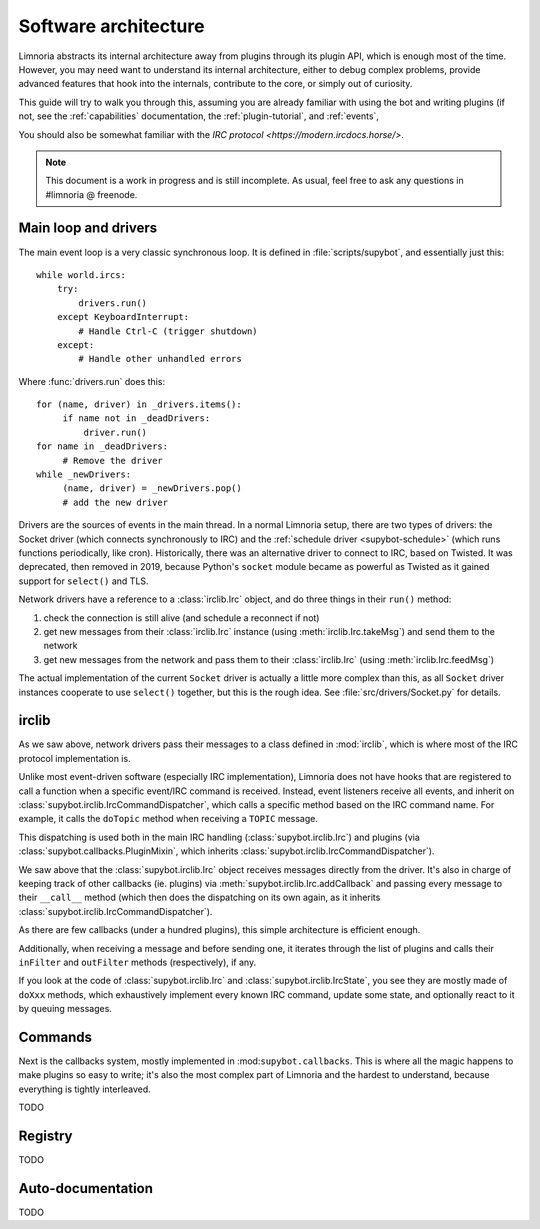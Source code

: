 *********************
Software architecture
*********************

Limnoria abstracts its internal architecture away from plugins through
its plugin API, which is enough most of the time.
However, you may need want to understand its internal architecture, either
to debug complex problems, provide advanced features that hook into
the internals, contribute to the core, or simply out of curiosity.

This guide will try to walk you through this, assuming you are already
familiar with using the bot and writing plugins (if not, see the
:ref:`capabilities` documentation, the :ref:`plugin-tutorial`,
and :ref:`events`,

You should also be somewhat familiar with the
`IRC protocol <https://modern.ircdocs.horse/>`.

.. note::

   This document is a work in progress and is still incomplete.
   As usual, feel free to ask any questions in #limnoria @ freenode.

Main loop and drivers
=====================

The main event loop is a very classic synchronous loop.
It is defined in :file:`scripts/supybot`, and essentially just this::

    while world.ircs:
        try:
            drivers.run()
        except KeyboardInterrupt:
            # Handle Ctrl-C (trigger shutdown)
        except:
            # Handle other unhandled errors

Where :func:`drivers.run` does this::

    for (name, driver) in _drivers.items():
         if name not in _deadDrivers:
             driver.run()
    for name in _deadDrivers:
         # Remove the driver
    while _newDrivers:
         (name, driver) = _newDrivers.pop()
         # add the new driver

Drivers are the sources of events in the main thread. In a normal Limnoria
setup, there are two types of drivers: the Socket driver (which connects
synchronously to IRC) and the :ref:`schedule driver <supybot-schedule>`
(which runs functions periodically, like cron).
Historically, there was an alternative driver to connect to IRC,
based on Twisted. It was deprecated, then removed in 2019, because
Python's ``socket`` module became as powerful as Twisted as it gained
support for ``select()`` and TLS.

Network drivers have a reference to a :class:`irclib.Irc` object, and
do three things in their ``run()`` method:

1. check the connection is still alive (and schedule a reconnect if not)
2. get new messages from their :class:`irclib.Irc` instance (using
   :meth:`irclib.Irc.takeMsg`) and send them to the network
3. get new messages from the network and pass them to their :class:`irclib.Irc`
   (using :meth:`irclib.Irc.feedMsg`)

The actual implementation of the current ``Socket`` driver is actually
a little more complex than this, as all ``Socket`` driver instances cooperate
to use ``select()`` together, but this is the rough idea.
See :file:`src/drivers/Socket.py` for details.

irclib
======

As we saw above, network drivers pass their messages to a class defined in
:mod:`irclib`, which is where most of the IRC protocol implementation is.

Unlike most event-driven software (especially IRC implementation), Limnoria
does not have hooks that are registered to call a function when a specific
event/IRC command is received.
Instead, event listeners receive all events, and inherit on
:class:`supybot.irclib.IrcCommandDispatcher`, which calls a specific method
based on the IRC command name. For example, it calls the ``doTopic`` method
when receiving a ``TOPIC`` message.

This dispatching is used both in the main IRC handling
(:class:`supybot.irclib.Irc`) and plugins (via
:class:`supybot.callbacks.PluginMixin`, which inherits
:class:`supybot.irclib.IrcCommandDispatcher`).

We saw above that the :class:`supybot.irclib.Irc` object receives messages
directly from the driver. It's also in charge of keeping track of other
callbacks (ie. plugins) via :meth:`supybot.irclib.Irc.addCallback` and passing
every message to their ``__call__`` method (which then does the dispatching
on its own again, as it inherits :class:`supybot.irclib.IrcCommandDispatcher`).

As there are few callbacks (under a hundred plugins),
this simple architecture is efficient enough.

Additionally, when receiving a message and before sending one, it iterates
through the list of plugins and calls their ``inFilter`` and ``outFilter``
methods (respectively), if any.

If you look at the code of :class:`supybot.irclib.Irc` and
:class:`supybot.irclib.IrcState`, you see they are mostly made of ``doXxx``
methods, which exhaustively implement every known IRC command, update some
state, and optionally react to it by queuing messages.

Commands
========

Next is the callbacks system, mostly implemented in :mod:``supybot.callbacks``.
This is where all the magic happens to make plugins so easy to write;
it's also the most complex part of Limnoria and the hardest to understand,
because everything is tightly interleaved.

TODO

Registry
========

TODO

Auto-documentation
==================

TODO
